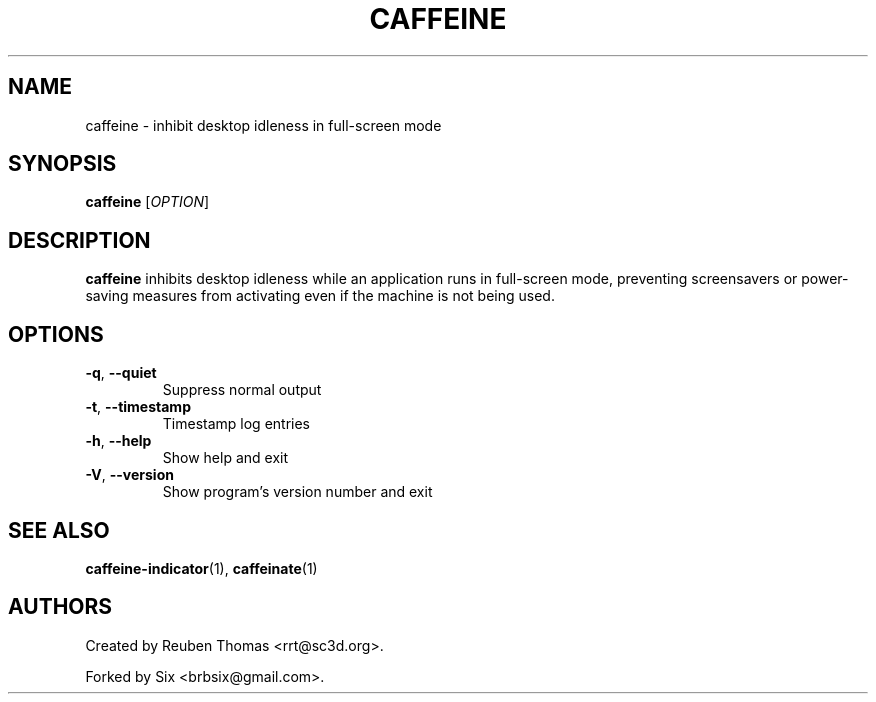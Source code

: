 .TH CAFFEINE "1" "April 2015" "version 2.8.3"
.SH NAME
caffeine \- inhibit desktop idleness in full\-screen mode
.SH SYNOPSIS
.B caffeine
[\fIOPTION\fR]
.SH DESCRIPTION
\fBcaffeine\fR inhibits desktop idleness while an application runs in full-screen
mode, preventing screensavers or power-saving measures from activating even
if the machine is not being used.
.SH OPTIONS
.TP
.BR \-q ", " \-\^\-quiet
Suppress normal output
.TP
.BR \-t ", " \-\^\-timestamp
Timestamp log entries
.TP
.BR \-h ", " \-\^\-help
Show help and exit
.TP
.BR \-V ", " \-\^\-version
Show program's version number and exit
.SH "SEE ALSO"
.PP
\fBcaffeine\-indicator\fR(1),
\fBcaffeinate\fR(1)
.SH AUTHORS
Created by Reuben Thomas <rrt@sc3d.org>.
.PP
Forked by Six <brbsix@gmail.com>.
